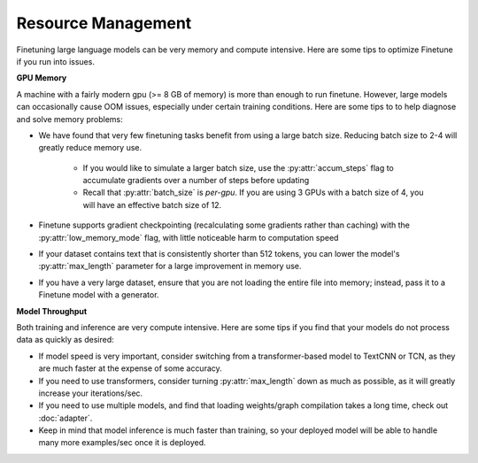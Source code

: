 Resource Management
===================

Finetuning large language models can be very memory and compute intensive. Here are some tips to optimize Finetune if you run into issues.

**GPU Memory**

A machine with a fairly modern gpu (>= 8 GB of memory) is more than enough to run finetune. However, large models can occasionally cause OOM issues,
especially under certain training conditions. Here are some tips to to help diagnose and solve memory problems:

* We have found that very few finetuning tasks benefit from using a large batch size. Reducing batch size to 2-4 will greatly reduce memory use.

    * If you would like to simulate a larger batch size, use the :py:attr:`accum_steps` flag to accumulate gradients over a number of steps before updating
    * Recall that :py:attr:`batch_size` is *per-gpu*. If you are using 3 GPUs with a batch size of 4, you will have an effective batch size of 12.
* Finetune supports gradient checkpointing (recalculating some gradients rather than caching) with the :py:attr:`low_memory_mode` flag, with little noticeable harm to computation speed
* If your dataset contains text that is consistently shorter than 512 tokens, you can lower the model's :py:attr:`max_length` parameter for a large improvement in memory use.
* If you have a very large dataset, ensure that you are not loading the entire file into memory; instead, pass it to a Finetune model with a generator.

**Model Throughput**

Both training and inference are very compute intensive. Here are some tips if you find that your models do not process data as quickly as desired:

* If model speed is very important, consider switching from a transformer-based model to TextCNN or TCN, as they are much faster at the expense of some accuracy.
* If you need to use transformers, consider turning :py:attr:`max_length` down as much as possible, as it will greatly increase your iterations/sec.
* If you need to use multiple models, and find that loading weights/graph compilation takes a long time, check out :doc:`adapter`.
* Keep in mind that model inference is much faster than training, so your deployed model will be able to handle many more examples/sec once it is deployed.



